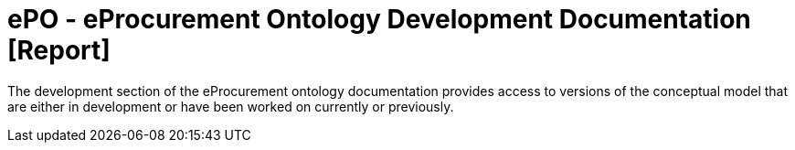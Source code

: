 [[header]]
= ePO - eProcurement Ontology Development Documentation [Report]

The development section of the eProcurement ontology documentation provides access to versions of the conceptual model that are either in development or have been worked on currently or previously.

